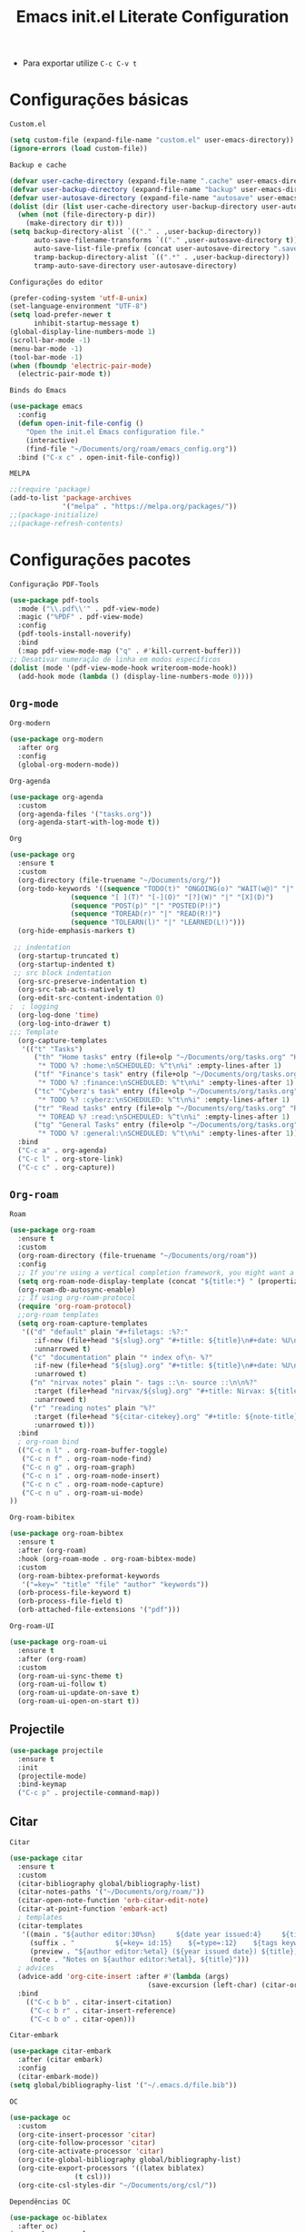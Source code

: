 #+title: Emacs init.el Literate Configuration
#+property: header-args:emacs-lisp :tangle ~/.emacs.d/init.el

+ Para exportar utilize ~C-c C-v t~

* Configurações básicas
~Custom.el~
#+begin_src emacs-lisp
(setq custom-file (expand-file-name "custom.el" user-emacs-directory))
(ignore-errors (load custom-file))
#+end_src

~Backup e cache~
#+begin_src emacs-lisp
(defvar user-cache-directory (expand-file-name ".cache" user-emacs-directory))
(defvar user-backup-directory (expand-file-name "backup" user-emacs-directory))
(defvar user-autosave-directory (expand-file-name "autosave" user-emacs-directory))
(dolist (dir (list user-cache-directory user-backup-directory user-autosave-directory))
  (when (not (file-directory-p dir))
    (make-directory dir t)))
(setq backup-directory-alist `(("." . ,user-backup-directory))
      auto-save-filename-transforms `(("." ,user-autosave-directory t))
      auto-save-list-file-prefix (concat user-autosave-directory ".saves-")
      tramp-backup-directory-alist `((".*" . ,user-backup-directory))
      tramp-auto-save-directory user-autosave-directory)
#+end_src

~Configurações do editor~
#+begin_src emacs-lisp
(prefer-coding-system 'utf-8-unix)
(set-language-environment "UTF-8")
(setq load-prefer-newer t
      inhibit-startup-message t)
(global-display-line-numbers-mode 1)
(scroll-bar-mode -1)
(menu-bar-mode -1)
(tool-bar-mode -1)
(when (fboundp 'electric-pair-mode)
  (electric-pair-mode t))
#+end_src

~Binds do Emacs~
#+begin_src emacs-lisp
(use-package emacs
  :config
  (defun open-init-file-config ()
    "Open the init.el Emacs configuration file."
    (interactive)
    (find-file "~/Documents/org/roam/emacs_config.org"))
  :bind ("C-x c" . open-init-file-config))
#+end_src

~MELPA~
#+begin_src emacs-lisp
;;(require 'package)
(add-to-list 'package-archives
             '("melpa" . "https://melpa.org/packages/"))
;;(package-initialize)
;;(package-refresh-contents)
#+end_src

* Configurações pacotes
~Configuração PDF-Tools~
#+begin_src emacs-lisp
(use-package pdf-tools
  :mode ("\\.pdf\\'" . pdf-view-mode)
  :magic ("%PDF" . pdf-view-mode)
  :config
  (pdf-tools-install-noverify)
  :bind
  (:map pdf-view-mode-map ("q" . #'kill-current-buffer)))
;; Desativar numeração de linha em modos específicos
(dolist (mode '(pdf-view-mode-hook writeroom-mode-hook))
  (add-hook mode (lambda () (display-line-numbers-mode 0))))
#+end_src

** =Org-mode=
~Org-modern~
#+begin_src emacs-lisp
(use-package org-modern
  :after org
  :config
  (global-org-modern-mode))
#+end_src

~Org-agenda~
#+begin_src emacs-lisp
(use-package org-agenda
  :custom
  (org-agenda-files '("tasks.org"))
  (org-agenda-start-with-log-mode t))
#+end_src

~Org~
#+begin_src emacs-lisp
(use-package org
  :ensure t
  :custom
  (org-directory (file-truename "~/Documents/org/"))
  (org-todo-keywords '((sequence "TODO(t)" "ONGOING(o)" "WAIT(w@)" "|" "DONE(d!)" "CANCELED(c@)")
		       (sequence "[ ](T)" "[-](O)" "[?](W)" "|" "[X](D)")
		       (sequence "POST(p)" "|" "POSTED(P!)")
		       (sequence "TOREAD(r)" "|" "READ(R!)")
		       (sequence "TOLEARN(l)" "|" "LEARNED(L!)")))
  (org-hide-emphasis-markers t)

 ;; indentation
  (org-startup-truncated t)
  (org-startup-indented t)
 ;; src block indentation
  (org-src-preserve-indentation t)
  (org-src-tab-acts-natively t)
  (org-edit-src-content-indentation 0)
;  ; logging
  (org-log-done 'time)
  (org-log-into-drawer t)
;;; Template
  (org-capture-templates
   '(("t" "Tasks")
      ("th" "Home tasks" entry (file+olp "~/Documents/org/tasks.org" "Home")
       "* TODO %? :home:\nSCHEDULED: %^t\n%i" :empty-lines-after 1)
      ("tf" "Finance's task" entry (file+olp "~/Documents/org/tasks.org" "Finance")
       "* TODO %? :finance:\nSCHEDULED: %^t\n%i" :empty-lines-after 1)
      ("tc" "Cyberz's task" entry (file+olp "~/Documents/org/tasks.org" "CyberZ")
       "* TODO %? :cyberz:\nSCHEDULED: %^t\n%i" :empty-lines-after 1)
      ("tr" "Read tasks" entry (file+olp "~/Documents/org/tasks.org" "Read")
       "* TOREAD %? :read:\nSCHEDULED: %^t\n%i" :empty-lines-after 1)
      ("tg" "General Tasks" entry (file+olp "~/Documents/org/tasks.org" "General")
       "* TODO %? :general:\nSCHEDULED: %^t\n%i" :empty-lines-after 1)))
  :bind
  ("C-c a" . org-agenda)
  ("C-c l" . org-store-link)
  ("C-c c" . org-capture))
#+end_src

** ~Org-roam~
~Roam~
#+begin_src emacs-lisp
(use-package org-roam
  :ensure t
  :custom
  (org-roam-directory (file-truename "~/Documents/org/roam"))
  :config
  ;; If you're using a vertical completion framework, you might want a more informative completion interface
  (setq org-roam-node-display-template (concat "${title:*} " (propertize "${tags:10}" 'face 'org-tag)))
  (org-roam-db-autosync-enable)
  ;; If using org-roam-protocol
  (require 'org-roam-protocol)
  ;;org-roam templates
  (setq org-roam-capture-templates
   '(("d" "default" plain "#+filetags: :%?:"
      :if-new (file+head "${slug}.org" "#+title: ${title}\n#+date: %U\n")
      :unnarrowed t)
     ("c" "documentation" plain "* index of\n- %?"
      :if-new (file+head "${slug}.org" "#+title: ${title}\n#+date: %U\n")
      :unarrowed t)
     ("n" "nirvax notes" plain "- tags ::\n- source ::\n\n%?"
      :target (file+head "nirvax/${slug}.org" "#+title: Nirvax: ${title}\n#+filetags: :nirvax:\n#+author: %n\n#+date: %U\n\n")
      :unarrowed t)
     ("r" "reading notes" plain "%?"
      :target (file+head "${citar-citekey}.org" "#+title: ${note-title}\n#+created: %U\n")
      :unarrowed t)))
  :bind
  ; org-roam bind
  (("C-c n l" . org-roam-buffer-toggle)
   ("C-c n f" . org-roam-node-find)
   ("C-c n g" . org-roam-graph)
   ("C-c n i" . org-roam-node-insert)
   ("C-c n c" . org-roam-node-capture)
   ("C-c n u" . org-roam-ui-mode)
))
#+end_src

~Org-roam-bibitex~
#+begin_src emacs-lisp
(use-package org-roam-bibtex
  :ensure t
  :after (org-roam)
  :hook (org-roam-mode . org-roam-bibtex-mode)
  :custom
  (org-roam-bibtex-preformat-keywords
   '("=key=" "title" "file" "author" "keywords"))
  (orb-process-file-keyword t)
  (orb-process-file-field t)
  (orb-attached-file-extensions '("pdf")))
#+end_src

~Org-roam-UI~
#+begin_src emacs-lisp
(use-package org-roam-ui
  :ensure t
  :after (org-roam)
  :custom
  (org-roam-ui-sync-theme t)
  (org-roam-ui-follow t)
  (org-roam-ui-update-on-save t)
  (org-roam-ui-open-on-start t))
#+end_src

** Projectile
#+begin_src emacs-lisp
(use-package projectile
  :ensure t
  :init
  (projectile-mode)
  :bind-keymap
  ("C-c p" . projectile-command-map))
#+end_src

** Citar
~Citar~
#+begin_src emacs-lisp
(use-package citar
  :ensure t
  :custom
  (citar-bibliography global/bibliography-list)
  (citar-notes-paths '("~/Documents/org/roam/"))
  (citar-open-note-function 'orb-citar-edit-note)
  (citar-at-point-function 'embark-act)
  ; templates
  (citar-templates
   '((main . "${author editor:30%sn}     ${date year issued:4}     ${title:48}")
     (suffix . "          ${=key= id:15}    ${=type=:12}    ${tags keywords:*}")
     (preview . "${author editor:%etal} (${year issued date}) ${title}, ${journal journaltitle publisher container-title collection-title}.\n")
     (note . "Notes on ${author editor:%etal}, ${title}")))
  ; advices
  (advice-add 'org-cite-insert :after #'(lambda (args)
					              (save-excursion (left-char) (citar-org-update-prefix-suffix))))
  :bind
    (("C-c b b" . citar-insert-citation)
     ("C-c b r" . citar-insert-reference)
     ("C-c b o" . citar-open)))
#+end_src
~Citar-embark~
#+begin_src emacs-lisp
(use-package citar-embark
  :after (citar embark)
  :config
  (citar-embark-mode))
(setq global/bibliography-list '("~/.emacs.d/file.bib"))
#+end_src

~OC~
#+begin_src emacs-lisp
(use-package oc
  :custom
  (org-cite-insert-processor 'citar)
  (org-cite-follow-processor 'citar)
  (org-cite-activate-processor 'citar)
  (org-cite-global-bibliography global/bibliography-list)
  (org-cite-export-processors '((latex biblatex)
				(t csl)))
  (org-cite-csl-styles-dir "~/Documents/org/csl/"))
#+end_src

~Dependências OC~
#+begin_src emacs-lisp
(use-package oc-biblatex
  :after oc)
(use-package oc-csl
  :after oc)
(use-package oc-natbib
  :after oc)
#+end_src

~Citar-org-roam~
#+begin_src emacs-lisp
(use-package citar-org-roam
  :ensure t
  :after (citar org-roam)
  :config
  (citar-org-roam-mode)
  (setq citar-org-roam-note-title-template "${author} - ${title}")
  (setq citar-org-roam-capture-template-key "r"))
#+end_src

** Embark
#+begin_src emacs-lisp
;; Embark
(use-package embark
  :ensure t
    :hook (eldoc-documentation-functions . embark-eldoc-first-target)
  :custom
  (prefix-help-command #'embark-prefix-help-command)
  (add-to-list 'display-buffer-alist
	       '("\\`\\*Embark Collect \\(Live\\|Completions\\)\\*"
		 nil
		 (window-parameters (mode-line-format . none))))
  :bind
  ("C-." . embark-act)
  ("C-;" . embark-dwim)
  ("C-h B" . embark-bindings))
#+end_src

** Company
#+begin_src emacs-lisp
(use-package company
  :ensure t
  :custom
  (company-minimum-prefix-length 2)
  (company-tooltip-limit 14)
  (company-tooltip-align-annotations t)
  (company-require-match 'never)
  (company-auto-commit nil)
  (company-dabbrev-other-buffers nil)
  (company-dabbrev-ignore-case nil)
  (company-dabbrev-downcase nil))
#+end_src

~Company-box~
#+begin_src emacs-lisp
(use-package company-box
  :ensure t
  :after company
  :hook (company-mode . company-box-mode)
  :custom
  (company-box-show-single-candidate t)
  (company-box-backends-colors nil)
  (company-box-tooltip-limit 50))
#+end_src

** Dashboard
#+begin_src emacs-lisp
(use-package dashboard
  :ensure t
  :config
  (dashboard-setup-startup-hook))
#+end_src

** Editorconfig
#+begin_src emacs-lisp
(use-package editorconfig
  :ensure t
  :config
  (editorconfig-mode 1))
#+end_src

** Babel
#+begin_src emacs-lisp
(require 'ob-C)
(use-package ob
  :custom
  (org-confirm-babel-evaluate nil)
  (org-babel-do-load-languages 'org-babel-load-languages '((emacs-lisp . t)
							   (rust . t)
							   (C . t)
							   (mermaid . t))))
(use-package ob-rust
  :ensure t)
(use-package ob-async
  :ensure t)
#+end_src

** Doom themes
#+begin_src emacs-lisp
(use-package doom-themes
  :ensure t
  :config
  ;; Global settings (defaults)
  (setq doom-themes-enable-bold t    ; if nil, bold is universally disabled
        doom-themes-enable-italic t) ; if nil, italics is universally disabled
  (load-theme 'doom-one t)
  ;; treemacs theme
  (setq doom-themes-treemacs-theme "doom-atom") ; use "doom-colors" for less minimal icon theme
  (doom-themes-treemacs-config)
  ;; Corrects (and improves) org-mode's native fontification.
  (doom-themes-org-config))
#+end_src

~Doom-modeline~
#+begin_src emacs-lisp
(use-package doom-modeline
  :ensure t
  :hook (after-init . doom-modeline-mode))
#+end_src

** Evil-mode
#+begin_src emacs-lisp
(use-package evil
  :ensure t
  :init
  (setq evil-want-integration t) ;; This is optional since it's already set to t by default.
  (setq evil-want-keybinding nil)
  :config
  (evil-mode 1))
#+end_src

~evil-collection~
#+begin_src emacs-lisp
(use-package evil-collection
  :after evil
  :ensure t
  :config
  (evil-collection-init))
#+end_src

** Wich-key
#+begin_src emacs-lisp
(use-package which-key
  :ensure t
  :hook (after-init . which-key-mode)
  :config
  (which-key-setup-side-window-bottom))
#+end_src

** Vertico
#+begin_src emacs-lisp
(use-package vertico
  :ensure t
  :init
  (vertico-mode)
  :custom
  (vertico-cycle t)
  :bind
  (:map vertico-map
	("C-j" . vertico-next)
	("C-k" . vertico-previous)
	("C-f" . vertico-exit)
	:map minibuffer-local-map
	("M-h" . backward-kill-word)))
#+end_src

~Dependências~
#+begin_src emacs-lisp
(use-package savehist
  :ensure t
  :init
  (savehist-mode))
(use-package marginalia
  :ensure t
  :after (vertico)
  :init
  (marginalia-mode)
  :custom
  (marginalia-annotators '(marginalia-annotators-heavy marginalia-annotators-light nil)))
#+end_src

** Treemacs e dependências
#+begin_src emacs-lisp
(use-package treemacs
  :ensure t
  :defer t
  :init
  (with-eval-after-load 'winum
    (define-key winum-keymap (kbd "M-0") #'treemacs-select-window))
  :config
  (progn
    (setq treemacs-collapse-dirs                   (if treemacs-python-executable 3 0)
          treemacs-deferred-git-apply-delay        0.5
          treemacs-directory-name-transformer      #'identity
          treemacs-display-in-side-window          t
          treemacs-eldoc-display                   'simple
          treemacs-file-event-delay                2000
          treemacs-file-extension-regex            treemacs-last-period-regex-value
          treemacs-file-follow-delay               0.2
          treemacs-file-name-transformer           #'identity
          treemacs-follow-after-init               t
          treemacs-expand-after-init               t
          treemacs-find-workspace-method           'find-for-file-or-pick-first
          treemacs-git-command-pipe                ""
          treemacs-goto-tag-strategy               'refetch-index
          treemacs-header-scroll-indicators        '(nil . "^^^^^^")
          treemacs-hide-dot-git-directory          t
          treemacs-indentation                     2
          treemacs-indentation-string              " "
          treemacs-is-never-other-window           nil
          treemacs-max-git-entries                 5000
          treemacs-missing-project-action          'ask
          treemacs-move-files-by-mouse-dragging    t
          treemacs-move-forward-on-expand          nil
          treemacs-no-png-images                   nil
          treemacs-no-delete-other-windows         t
          treemacs-project-follow-cleanup          nil
          treemacs-persist-file                    (expand-file-name ".cache/treemacs-persist" user-emacs-directory)
          treemacs-position                        'left
          treemacs-read-string-input               'from-child-frame
          treemacs-recenter-distance               0.1
          treemacs-recenter-after-file-follow      nil
          treemacs-recenter-after-tag-follow       nil
          treemacs-recenter-after-project-jump     'always
          treemacs-recenter-after-project-expand   'on-distance
          treemacs-litter-directories              '("/node_modules" "/.venv" "/.cask")
          treemacs-project-follow-into-home        nil
          treemacs-show-cursor                     nil
          treemacs-show-hidden-files               t
          treemacs-silent-filewatch                nil
          treemacs-silent-refresh                  nil
          treemacs-sorting                         'alphabetic-asc
          treemacs-select-when-already-in-treemacs 'move-back
          treemacs-space-between-root-nodes        t
          treemacs-tag-follow-cleanup              t
          treemacs-tag-follow-delay                1.5
          treemacs-text-scale                      nil
          treemacs-user-mode-line-format           nil
          treemacs-user-header-line-format         nil
          treemacs-wide-toggle-width               70
          treemacs-width                           35
          treemacs-width-increment                 1
          treemacs-width-is-initially-locked       t
          treemacs-workspace-switch-cleanup        nil)

    ;; The default width and height of the icons is 22 pixels. If you are
    ;; using a Hi-DPI display, uncomment this to double the icon size.
    ;;(treemacs-resize-icons 44)

    (treemacs-follow-mode t)
    (treemacs-filewatch-mode t)
    (treemacs-fringe-indicator-mode 'always)
    (when treemacs-python-executable
      (treemacs-git-commit-diff-mode t))

    (pcase (cons (not (null (executable-find "git")))
                 (not (null treemacs-python-executable)))
      (`(t . t)
       (treemacs-git-mode 'deferred))
      (`(t . _)
       (treemacs-git-mode 'simple)))

    (treemacs-hide-gitignored-files-mode nil))
  :bind
  (:map global-map
        ("C-x t o"   . treemacs-select-window)
        ("C-x t 1"   . treemacs-delete-other-windows)
        ("C-x t t"   . treemacs)
        ("C-x t d"   . treemacs-select-directory)
        ("C-x t B"   . treemacs-bookmark)
        ("C-x t C-t" . treemacs-find-file)
        ("C-x t M-t" . treemacs-find-tag)))
(use-package treemacs-evil
  :after (treemacs evil)
  :ensure t)
(use-package treemacs-projectile
  :after (treemacs projectile)
  :ensure t)
(use-package treemacs-magit
  :after (treemacs magit)
  :ensure t)
(use-package treemacs-icons-dired
  :hook (dired-mode . treemacs-icons-dired-enable-once)
  :ensure t)
(use-package all-the-icons
  :ensure t)
(use-package treemacs-persp ;;treemacs-perspective if you use perspective.el vs. persp-mode
  :after (treemacs persp-mode) ;;or perspective vs. persp-mode
  :ensure t
  :config (treemacs-set-scope-type 'Perspectives))
(use-package treemacs-tab-bar ;;treemacs-tab-bar if you use tab-bar-mode
  :after (treemacs)
  :ensure t
  :config (treemacs-set-scope-type 'Tabs))
#+end_src
